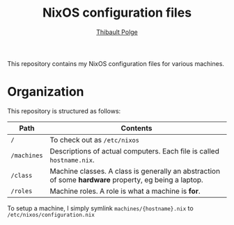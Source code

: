 #+TITLE: NixOS configuration files
#+AUTHOR: [[mailto:thibault@thb.lt][Thibault Polge]]

This repository contains my NixOS configuration files for various machines.

* Organization

This repository is structured as follows:

| Path      | Contents                                                                                            |
|-----------+-----------------------------------------------------------------------------------------------------|
| =/=         | To check out as =/etc/nixos=                                                                          |
| =/machines= | Descriptions of actual computers.  Each file is called =hostname.nix=.                                |
| =/class=    | Machine classes.  A class is generally an abstraction of some *hardware* property, eg being a laptop. |
| =/roles=    | Machine roles.  A role is what a machine is *for*.                                                    |

To setup a machine, I simply symlink =machines/{hostname}.nix= to =/etc/nixos/configuration.nix=
